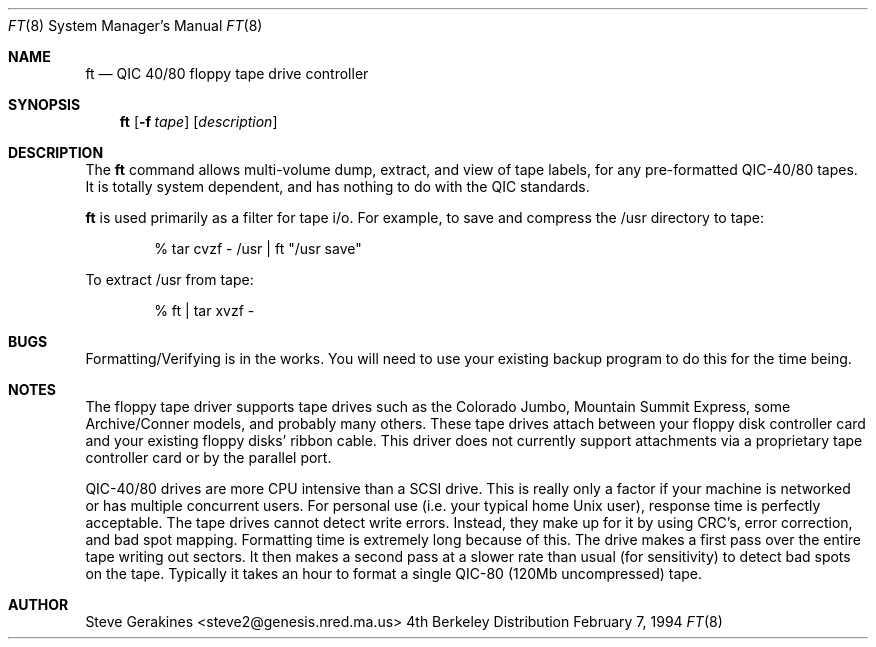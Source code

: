 .\" Copyright (c) 1980, 1989, 1991 The Regents of the University of California.
.\" All rights reserved.
.\"
.\" Redistribution and use in source and binary forms, with or without
.\" modification, are permitted provided that the following conditions
.\" are met:
.\" 1. Redistributions of source code must retain the above copyright
.\"    notice, this list of conditions and the following disclaimer.
.\" 2. Redistributions in binary form must reproduce the above copyright
.\"    notice, this list of conditions and the following disclaimer in the
.\"    documentation and/or other materials provided with the distribution.
.\" 3. All advertising materials mentioning features or use of this software
.\"    must display the following acknowledgement:
.\"	This product includes software developed by the University of
.\"	California, Berkeley and its contributors.
.\" 4. Neither the name of the University nor the names of its contributors
.\"    may be used to endorse or promote products derived from this software
.\"    without specific prior written permission.
.\"
.\" THIS SOFTWARE IS PROVIDED BY THE REGENTS AND CONTRIBUTORS ``AS IS'' AND
.\" ANY EXPRESS OR IMPLIED WARRANTIES, INCLUDING, BUT NOT LIMITED TO, THE
.\" IMPLIED WARRANTIES OF MERCHANTABILITY AND FITNESS FOR A PARTICULAR PURPOSE
.\" ARE DISCLAIMED.  IN NO EVENT SHALL THE REGENTS OR CONTRIBUTORS BE LIABLE
.\" FOR ANY DIRECT, INDIRECT, INCIDENTAL, SPECIAL, EXEMPLARY, OR CONSEQUENTIAL
.\" DAMAGES (INCLUDING, BUT NOT LIMITED TO, PROCUREMENT OF SUBSTITUTE GOODS
.\" OR SERVICES; LOSS OF USE, DATA, OR PROFITS; OR BUSINESS INTERRUPTION)
.\" HOWEVER CAUSED AND ON ANY THEORY OF LIABILITY, WHETHER IN CONTRACT, STRICT
.\" LIABILITY, OR TORT (INCLUDING NEGLIGENCE OR OTHERWISE) ARISING IN ANY WAY
.\" OUT OF THE USE OF THIS SOFTWARE, EVEN IF ADVISED OF THE POSSIBILITY OF
.\" SUCH DAMAGE.
.\"
.\"     @(#)ft.8
.\"
.Dd February 7, 1994
.Dt FT 8
.Os BSD 4
.Sh NAME
.Nm ft
.Nd QIC 40/80 floppy tape drive controller
.Sh SYNOPSIS
.Nm ft
.Op Fl f Ar tape
.Op Ar description
.Sh DESCRIPTION
The 
.Nm ft
command allows multi-volume dump, extract, and view of tape labels, for
any pre-formatted QIC-40/80 tapes.  It is totally system dependent,
and has nothing to do with the QIC standards.
.Pp
.Nm ft
is used primarily as a filter for tape i/o.
For example, to save and compress the /usr directory to tape:
.Bd -literal -offset indent
% tar cvzf - /usr | ft "/usr save"
.Ed
.Pp
To extract /usr from tape:
.Bd -literal -offset indent
% ft | tar xvzf -
.Ed
.\" .Sh SEE ALSO
.\" .Xr qtar 1
.Sh BUGS
Formatting/Verifying is in the works.  You will need to use your
existing backup program to do this for the time being.
.Sh NOTES
The floppy tape driver supports tape drives such as the Colorado
Jumbo, Mountain Summit Express, some Archive/Conner models, and
probably many others.  These tape drives attach between your floppy
disk controller card and your existing floppy disks' ribbon cable.
This driver does not currently support attachments via a proprietary
tape controller card or by the parallel port.
.Pp
QIC-40/80 drives are more CPU intensive than a SCSI drive.  This is
really only a factor if your machine is networked or has multiple concurrent
users.  For personal use (i.e. your typical home Unix user), response time
is perfectly acceptable.  The tape drives cannot detect write errors.
Instead, they make up for it by using CRC's, error correction, and bad
spot mapping.  Formatting time is extremely long because of this.  The
drive makes a first pass over the entire tape writing out sectors.  It
then makes a second pass at a slower rate than usual (for sensitivity)
to detect bad spots on the tape.  Typically it takes an hour to format
a single QIC-80 (120Mb uncompressed) tape.
.Sh AUTHOR
Steve Gerakines <steve2@genesis.nred.ma.us>
